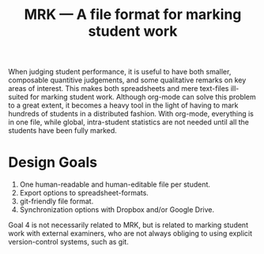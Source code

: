 #+TITLE: MRK — A file format for marking student work

When judging student performance, it is useful to have both smaller, composable
quantitive judgements, and some qualitative remarks on key areas of interest.
This makes both spreadsheets and mere text-files ill-suited for marking student
work.  Although org-mode can solve this problem to a great extent, it becomes a
heavy tool in the light of having to mark hundreds of students in a distributed
fashion. With org-mode, everything is in one file, while global, intra-student
statistics are not needed until all the students have been fully marked.

* Design Goals

  1. One human-readable and human-editable file per student.
  2. Export options to spreadsheet-formats.
  3. git-friendly file format.
  4. Synchronization options with Dropbox and/or Google Drive.

Goal 4 is not necessarily related to MRK, but is related to marking student
work with external examiners, who are not always obliging to using explicit
version-control systems, such as git.
